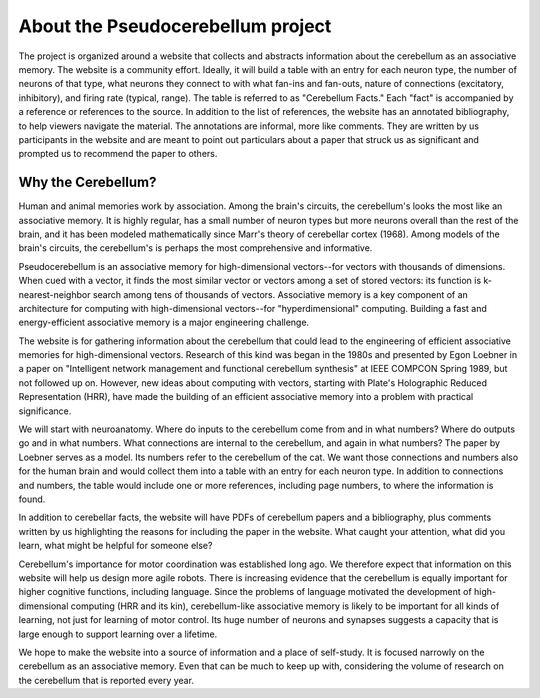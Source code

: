 **********************************
About the Pseudocerebellum project
**********************************


The project is organized around a website that collects and abstracts
information about the cerebellum as an associative memory.  The
website is a community effort.  Ideally, it will build a table with an
entry for each neuron type, the number of neurons of that type, what
neurons they connect to with what fan-ins and fan-outs, nature of
connections (excitatory, inhibitory), and firing rate (typical,
range).  The table is referred to as "Cerebellum Facts."  Each "fact"
is accompanied by a reference or references to the source.  In
addition to the list of references, the website has an annotated
bibliography, to help viewers navigate the material.  The annotations
are informal, more like comments.  They are written by us participants
in the website and are meant to point out particulars about a paper
that struck us as significant and prompted us to recommend the paper
to others.


Why the Cerebellum?
===================

Human and animal memories work by association.  Among the brain's
circuits, the cerebellum's looks the most like an associative memory.
It is highly regular, has a small number of neuron types but more
neurons overall than the rest of the brain, and it has been modeled
mathematically since Marr's theory of cerebellar cortex (1968).  Among
models of the brain's circuits, the cerebellum's is perhaps the most
comprehensive and informative.

Pseudocerebellum is an associative memory for high-dimensional
vectors--for vectors with thousands of dimensions.  When cued with a
vector, it finds the most similar vector or vectors among a set of
stored vectors: its function is k-nearest-neighbor search among tens
of thousands of vectors.  Associative memory is a key component of an
architecture for computing with high-dimensional vectors--for
"hyperdimensional" computing.  Building a fast and energy-efficient
associative memory is a major engineering challenge.

The website is for gathering information about the cerebellum that
could lead to the engineering of efficient associative memories for
high-dimensional vectors.  Research of this kind was began in the
1980s and presented by Egon Loebner in a paper on "Intelligent network
management and functional cerebellum synthesis" at IEEE COMPCON Spring
1989, but not followed up on.  However, new ideas about computing with
vectors, starting with Plate's Holographic Reduced Representation
(HRR), have made the building of an efficient associative memory into
a problem with practical significance.

We will start with neuroanatomy.  Where do inputs to the cerebellum
come from and in what numbers?  Where do outputs go and in what
numbers.  What connections are internal to the cerebellum, and again
in what numbers?  The paper by Loebner serves as a model.  Its numbers
refer to the cerebellum of the cat.  We want those connections and
numbers also for the human brain and would collect them into a table
with an entry for each neuron type.  In addition to connections and
numbers, the table would include one or more references, including
page numbers, to where the information is found.

In addition to cerebellar facts, the website will have PDFs of
cerebellum papers and a bibliography, plus comments written by us
highlighting the reasons for including the paper in the website.  What
caught your attention, what did you learn, what might be helpful for
someone else?

Cerebellum's importance for motor coordination was established long
ago.  We therefore expect that information on this website will help
us design more agile robots.  There is increasing evidence that the
cerebellum is equally important for higher cognitive functions,
including language.  Since the problems of language motivated the
development of high-dimensional computing (HRR and its kin),
cerebellum-like associative memory is likely to be important for all
kinds of learning, not just for learning of motor control.  Its huge
number of neurons and synapses suggests a capacity that is large
enough to support learning over a lifetime.

We hope to make the website into a source of information and a place
of self-study.  It is focused narrowly on the cerebellum as an
associative memory.  Even that can be much to keep up with,
considering the volume of research on the cerebellum that is reported
every year.


